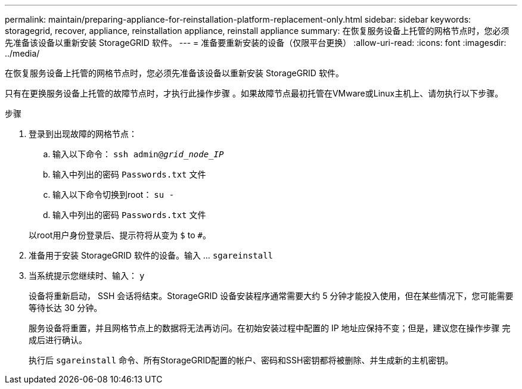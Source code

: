 ---
permalink: maintain/preparing-appliance-for-reinstallation-platform-replacement-only.html 
sidebar: sidebar 
keywords: storagegrid, recover, appliance, reinstallation appliance, reinstall appliance 
summary: 在恢复服务设备上托管的网格节点时，您必须先准备该设备以重新安装 StorageGRID 软件。 
---
= 准备要重新安装的设备（仅限平台更换）
:allow-uri-read: 
:icons: font
:imagesdir: ../media/


[role="lead"]
在恢复服务设备上托管的网格节点时，您必须先准备该设备以重新安装 StorageGRID 软件。

只有在更换服务设备上托管的故障节点时，才执行此操作步骤 。如果故障节点最初托管在VMware或Linux主机上、请勿执行以下步骤。

.步骤
. 登录到出现故障的网格节点：
+
.. 输入以下命令： `ssh admin@_grid_node_IP_`
.. 输入中列出的密码 `Passwords.txt` 文件
.. 输入以下命令切换到root： `su -`
.. 输入中列出的密码 `Passwords.txt` 文件


+
以root用户身份登录后、提示符将从变为 `$` to `#`。

. 准备用于安装 StorageGRID 软件的设备。输入 ... `sgareinstall`
. 当系统提示您继续时、输入： `y`
+
设备将重新启动， SSH 会话将结束。StorageGRID 设备安装程序通常需要大约 5 分钟才能投入使用，但在某些情况下，您可能需要等待长达 30 分钟。

+
服务设备将重置，并且网格节点上的数据将无法再访问。在初始安装过程中配置的 IP 地址应保持不变；但是，建议您在操作步骤 完成后进行确认。

+
执行后 `sgareinstall` 命令、所有StorageGRID配置的帐户、密码和SSH密钥都将被删除、并生成新的主机密钥。


